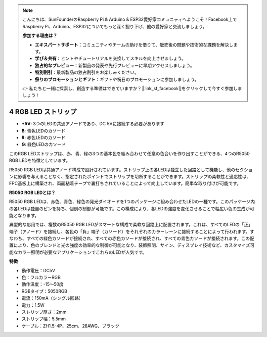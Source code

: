 .. note::

    こんにちは、SunFounderのRaspberry Pi & Arduino & ESP32愛好家コミュニティへようこそ！Facebook上でRaspberry Pi、Arduino、ESP32についてもっと深く掘り下げ、他の愛好家と交流しましょう。

    **参加する理由は？**

    - **エキスパートサポート**：コミュニティやチームの助けを借りて、販売後の問題や技術的な課題を解決します。
    - **学び＆共有**：ヒントやチュートリアルを交換してスキルを向上させましょう。
    - **独占的なプレビュー**：新製品の発表や先行プレビューに早期アクセスしましょう。
    - **特別割引**：最新製品の独占割引をお楽しみください。
    - **祭りのプロモーションとギフト**：ギフトや祝日のプロモーションに参加しましょう。

    👉 私たちと一緒に探索し、創造する準備はできていますか？[|link_sf_facebook|]をクリックして今すぐ参加しましょう！

4 RGB LED ストリップ
======================

.. image:: img/4_rgb_strip.jpg


* **+5V**: 3つのLEDの共通アノードであり、DC 5Vに接続する必要があります
* **B**: 青色LEDのカソード
* **R**: 赤色LEDのカソード
* **G**: 緑色LEDのカソード

このRGB LEDストリップは、赤、青、緑の3つの基本色を組み合わせて任意の色合いを作り出すことができる、4つのR5050 RGB LEDを特徴としています。

R5050 RGB LEDは共通アノード構成で設計されています。ストリップ上の各LEDは独立した回路として機能し、他のセクションに影響を与えることなく、指定されたポイントでストリップを切断することができます。ストリップの柔軟性と適応性は、FPC基板上に構築され、両面粘着テープで裏打ちされていることによって向上しています。簡単な取り付けが可能です。


**R5050 RGB LEDとは？**

R5050 RGB LEDは、赤色、青色、緑色の発光ダイオードを1つのパッケージに組み合わせたLEDの一種です。このパッケージ内の各LEDは独自のピンを持ち、個別の制御が可能です。この構成により、各LEDの強度を変化させることで幅広い色の生成が可能となります。

.. image:: img/rgb_5050.jpg
    :width: 400

.. image:: img/rgb_5050_sche.png
    :width: 200

典型的な応用では、複数のR5050 RGB LEDがスマートな構成で柔軟な回路上に配置されます。これは、すべてのLEDの「正」端子（アノード）を接続し、各色の「負」端子（カソード）をそれぞれのカラーレーンに接続することによって行われます。すなわち、すべての緑色カソードが接続され、すべての赤色カソードが接続され、すべての青色カソードが接続されます。この配置により、色のブレンドと光の強度の効率的な制御が可能となり、装飾照明、サイン、ディスプレイ技術など、カスタマイズ可能なカラー照明が必要なアプリケーションでこれらのLEDが人気です。

.. image:: img/rgb_strip_sche.png



**特徴**

* 動作電圧：DC5V
* 色：フルカラーRGB
* 動作温度：-15〜50度
* RGBタイプ：5050RGB
* 電流：150mA（シングル回路）
* 電力：1.5W
* ストリップ厚さ：2mm
* ストリップ幅：5.5mm
* ケーブル：ZH1.5-4P、25cm、28AWG、ブラック